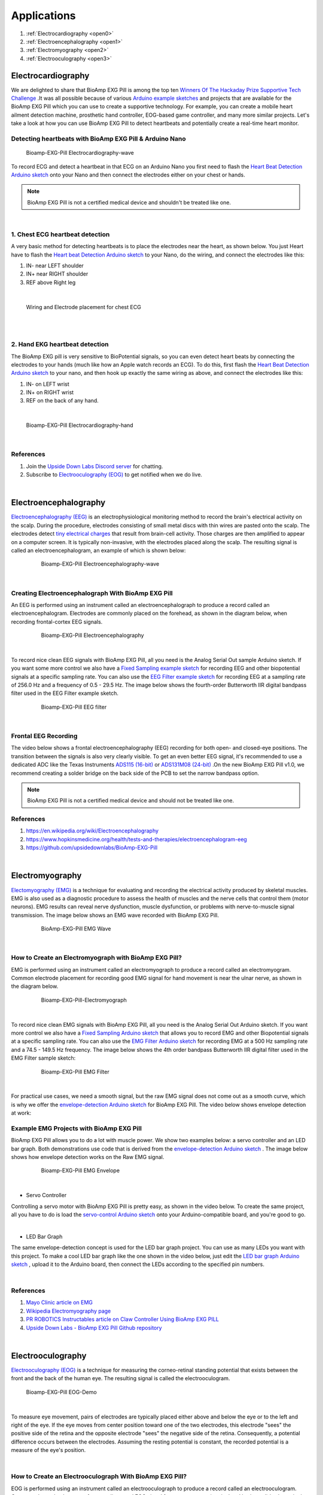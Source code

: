 Applications
============

1. :ref:`Electrocardiography <open0>`
2. :ref:`Electroencephalography <open1>`
3. :ref:`Electromyography <open2>`
4. :ref:`Electrooculography <open3>`


.. _open0:

Electrocardiography 
**********************
		
We are delighted to share that BioAmp EXG Pill is among the top ten `Winners Of The Hackaday Prize Supportive Tech Challenge <https://hackaday.com/2021/08/31/ten-winners-of-the-hackaday-prize-supportive-tech-challenge/>`_ .It was all possible because of various `Arduino example sketches <https://github.com/upsidedownlabs/BioAmp-EXG-Pill/tree/main/software>`_ and projects that are available for the BioAmp EXG Pill which you can use to create a supportive technology. For example, you can create a mobile heart ailment detection machine, prosthetic hand controller, EOG-based game controller, and many more similar projects. Let's take a look at how you can use BioAmp EXG Pill to detect heartbeats and potentially create a real-time heart monitor.

**Detecting heartbeats with BioAmp EXG Pill & Arduino Nano**
------------------------------------------------------------

.. figure:: images/ECG/bioamp-exg-pill-electrocardiography-wave.jpg  
   :width: 600px      
   :alt: Bioamp-EXG-Pill Electrocardiography-wave diagram

   Bioamp-EXG-Pill Electrocardiography-wave

 
To record ECG and detect a heartbeat in that ECG on an Arduino Nano you first need to flash the `Heart Beat Detection Arduino sketch <https://github.com/upsidedownlabs/BioAmp-EXG-Pill/blob/main/software/HeartBeatDetection/HeartBeatDetection.ino>`_  onto your Nano and then connect the electrodes either on your chest or hands.    

.. note ::

   BioAmp EXG Pill is not a certified medical device and shouldn't be treated like one.

|

**1. Chest ECG heartbeat detection**
------------------------------------
  

A very basic method for detecting heartbeats is to place the electrodes near the heart, as shown below. You just Heart have to flash the `Heart beat Detection Arduino sketch <https://github.com/upsidedownlabs/BioAmp-EXG-Pill/blob/main/software/HeartBeatDetection/HeartBeatDetection.ino>`_ to your Nano, do the wiring, and connect the electrodes like this:

1. IN- near LEFT shoulder
2. IN+ near RIGHT shoulder
3. REF above Right leg

|

.. figure:: images/ECG/bioamp-exg-pill-electrocardiography-Lead1.jpg        
   :width: 600px 
   :alt: Wiring and Electrode placement for chest ECG

   Wiring and Electrode placement for chest ECG

|

.. raw:: html
    
   <iframe width="540" height="320" style="display:block; margin:0 auto;" src="https://www.youtube.com/embed/jNXJoB72sxU" title="YouTube video player" frameborder="0" allow="accelerometer; autoplay; clipboard-write; encrypted-media; gyroscope; picture-in-picture" allowfullscreen ></iframe>

|

**2. Hand EKG heartbeat detection**
-----------------------------------

The BioAmp EXG pill is very sensitive to BioPotential signals, so you can even detect heart beats by connecting the electrodes to your hands (much like how an Apple watch records an ECG). To do this, first flash the `Heart Beat Detection Arduino sketch <https://github.com/upsidedownlabs/BioAmp-EXG-Pill/blob/main/software/HeartBeatDetection/HeartBeatDetection.ino>`_ to your nano, and then hook up exactly the same wiring as above, and connect the electrodes like this:

1. IN- on LEFT wrist
2. IN+ on RIGHT wrist
3. REF on the back of any hand.

|

.. figure:: images/ECG/bioamp-exg-pill-electrocardiography-hand.jpg                 
   :width: 600px                                                                    
   :alt: Bioamp-EXG-Pill Electrocardiography-hand

   Bioamp-EXG-Pill Electrocardiography-hand

|

**References**
--------------

1. Join the `Upside Down Labs Discord server <https://discord.gg/6aNknuBkfN>`_ for chatting.
2. Subscribe to `Electrooculography (EOG) <https://en.wikipedia.org/wiki/Electrooculography>`_ to get notified when we do live.

|

.. _open1:

Electroencephalography 
**************************

`Electroencephalography (EEG) <https://en.wikipedia.org/wiki/Electroencephalography>`_ is an electrophysiological monitoring method to record the brain's electrical activity on the scalp. During the procedure, electrodes consisting of small metal discs with thin wires are pasted onto the scalp. The electrodes detect `tiny electrical charges <https://www.hopkinsmedicine.org/health/treatment-tests-and-therapies/electroencephalogram-eeg>`_ that result from brain-cell activity. Those charges are then amplified to appear on a computer screen. It is typically non-invasive, with the electrodes placed along the scalp. The resulting signal is called an electroencephalogram, an example of which is shown below:

 .. figure:: images/EEG/bioamp-exg-pill-electroencephalography-wave.jpg          
    :width: 600px                                                                
    :alt: Bioamp-EXG-Pill Electroencephalography-wave

    Bioamp-EXG-Pill Electroencephalography-wave

|

**Creating Electroencephalograph With BioAmp EXG Pill**
-------------------------------------------------------

An EEG is performed using an instrument called an electroencephalograph to produce a record called an electroencephalogram. Electrodes are commonly placed on the forehead, as shown in the diagram below, when recording frontal-cortex EEG signals.

  .. figure:: images/EEG/bioamp-exg-pill-electroencephalography.jpg          
     :width: 600px                                                           
     :alt: Bioamp-EXG-Pill Electroencephalography

     Bioamp-EXG-Pill Electroencephalography

|

To record nice clean EEG signals with BioAmp EXG Pill, all you need is the Analog Serial Out sample Arduino sketch. If you want some more control we also have a `Fixed Sampling example sketch <https://github.com/upsidedownlabs/BioAmp-EXG-Pill/tree/main/software/FixedSampling/FixedSampling.ino>`_ for recording EEG and other biopotential signals at a specific sampling rate. You can also use the `EEG Filter example sketch <https://github.com/upsidedownlabs/BioAmp-EXG-Pill/blob/main/software/EEGFilter/EEGFilter.ino>`_ for recording EEG at a sampling rate of 256.0 Hz and a frequency of 0.5 - 29.5 Hz. The image below shows the fourth-order Butterworth IIR digital bandpass filter used in the EEG Filter example sketch.

  .. figure:: images/EEG/bioamp-exg-pill-eegfilter.jpg          
     :width: 600px                                              
     :alt: bioamp-exg-pill EEG filter

     Bioamp-EXG-Pill EEG filter

|

**Frontal EEG Recording**
-------------------------

The video below shows a frontal electroencephalography (EEG) recording for both open- and closed-eye positions. The transition between the signals is also very clearly visible. To get an even better EEG signal, it's recommended to use a dedicated ADC like the Texas Instruments `ADS115 (16-bit) <https://www.ti.com/product/ADS1115>`_ or `ADS131M08 (24-bit) <https://www.ti.com/product/ADS131M08>`_  .On the new BioAmp EXG Pill v1.0, we recommend creating a solder bridge on the back side of the PCB to set the narrow bandpass option.


.. raw:: html                                                                              
                                                                                             
   <iframe title="vimeo-player" src="https://player.vimeo.com/video/617188926?h=809ae189ee" width="540" height="320" style="display:block; margin:0 auto;" frameborder="0" allowfullscreen></iframe>                        

.. note:: 

   BioAmp EXG Pill is not a certified medical device and should not be treated like one.


**References**
--------------

1. `https://en.wikipedia.org/wiki/Electroencephalography <https://en.wikipedia.org/wiki/Electroencephalography>`_
2. `https://www.hopkinsmedicine.org/health/tests-and-therapies/electroencephalogram-eeg <https://www.hopkinsmedicine.org/health/treatment-tests-and-therapies/electroencephalogram-eeg>`_
3. `https://github.com/upsidedownlabs/BioAmp-EXG-Pill <https://github.com/upsidedownlabs/BioAmp-EXG-Pill>`_

| 

.. _open2:

Electromyography 
*********************

`Electomyography (EMG) <https://en.wikipedia.org/wiki/Electromyography>`_ is a technique for evaluating and recording the electrical activity produced by skeletal muscles. EMG is also used as a diagnostic procedure to assess the health of muscles and the nerve cells that control them (motor neurons). EMG results can reveal nerve dysfunction, muscle dysfunction, or problems with nerve-to-muscle signal transmission. The image below shows an EMG wave recorded with BioAmp EXG Pill.

  .. figure:: images/EMG/bioamp-exg-pill-emg-wave.jpg           
     :width: 600px
     :alt: Bioamp-EXG-Pill EMG Wave

     BioAmp-EXG-Pill EMG Wave                                              

|

**How to Create an Electromyograph with BioAmp EXG Pill?**
----------------------------------------------------------

EMG is performed using an instrument called an electromyograph to produce a record called an electromyogram. Common electrode placement for recording good EMG signal for hand movement is near the ulnar nerve, as shown in the diagram below.


  .. figure:: images/EMG/bioamp-exg-pill-Electromyograph.jpg           
     :width: 600px
     :alt: BioAmp-EXG-Pill-Electromyograph

     Bioamp-EXG-Pill-Electromyograph                                                     

|

To record nice clean EMG signals with BioAmp EXG Pill, all you need is the Analog Serial Out Arduino sketch. If you want more control we also have a `Fixed Sampling Arduino sketch <https://github.com/upsidedownlabs/BioAmp-EXG-Pill/tree/main/software/FixedSampling/FixedSampling.ino>`_ that allows you to record EMG and other Biopotential signals at a specific sampling rate. You can also use the `EMG Filter Arduino sketch <https://github.com/upsidedownlabs/BioAmp-EXG-Pill/blob/main/software/EMGFilter/EMGFilter.ino>`_ for recording EMG at a 500 Hz sampling rate and a 74.5 - 149.5 Hz frequency. The image below shows the 4th order bandpass Butterworth IIR digital filter used in the EMG Filter sample sketch:

 .. figure:: images/EMG/bioamp-exg-pill-emgfilter.jpg           
    :width: 600px 
    :alt: BioAmp-EXG-Pill-EMG Filter

    Bioamp-EXG-Pill EMG Filter                                              

|

For practical use cases, we need a smooth signal, but the raw EMG signal does not come out as a smooth curve, which is why we offer the `envelope-detection Arduino sketch <https://github.com/upsidedownlabs/BioAmp-EXG-Pill/tree/main/software/EMGEnvelop/EMGEnvelop.ino>`_ for BioAmp EXG Pill. The video below shows envelope detection at work:


.. raw:: html                                                                               
                                                                                             
   <iframe title="vimeo-player" src="https://player.vimeo.com/video/593798539?h=ef34fc28c3" width="540" height="320" style="display:block; margin:0 auto;" frameborder="0" allowfullscreen></iframe>                        

 |

**Example EMG Projects with BioAmp EXG Pill**
---------------------------------------------

BioAmp EXG Pill allows you to do a lot with muscle power. We show two examples below: a servo controller and an LED bar graph. Both demonstrations use code that is derived from the `envelope-detection Arduino sketch <https://github.com/upsidedownlabs/BioAmp-EXG-Pill/tree/main/software/EMGEnvelop/EMGEnvelop.ino>`_ . The image below shows how envelope detection works on the Raw EMG signal.


 .. figure:: images/EMG/bioamp-exg-pill-emgenvelope.jpg           
    :width: 600px
    :alt: Bioamp-EXG-Pill EMG Envelope

    Bioamp-EXG-Pill EMG Envelope                                                 

|

* Servo Controller

Controlling a servo motor with BioAmp EXG Pill is pretty easy, as shown in the video below. To create the same project, all you have to do is load the `servo-control Arduino sketch <https://github.com/upsidedownlabs/BioAmp-EXG-Pill/tree/main/software/ServoControl/ServoControl.ino>`_ onto your Arduino-compatible board, and you're good to go.


.. raw:: html                                                                                    
                                                                                                  
   <iframe width="540" height="320" style="display:block; margin:0 auto;" src="https://www.youtube.com/embed/ZePE1umyzFI" title="YouTube video player" frameborder="0" allow="accelerometer; autoplay; clipboard-write; encrypted-media; gyroscope; picture-in-picture" allowfullscreen></iframe>                     

|

* LED Bar Graph

The same envelope-detection concept is used for the LED bar graph project. You can use as many LEDs you want with this project. To make a cool LED bar graph like the one shown in the video below, just edit the `LED bar graph Arduino sketch <https://github.com/upsidedownlabs/BioAmp-EXG-Pill/tree/main/software/LEDBarGraph/LEDBarGraph.ino>`_ , upload it to the Arduino board, then connect the LEDs according to the specified pin numbers.

.. raw:: html                                                                                    
                                                                                                  
   <iframe width="540" height="320" style="display:block; margin:0 auto;" src="https://www.youtube.com/embed/MzLAFVXk7_M" title="YouTube video player" frameborder="0" allow="accelerometer; autoplay; clipboard-write; encrypted-media; gyroscope; picture-in-picture" allowfullscreen></iframe>                     

|

**References**
--------------

1. `Mayo Clinic article on EMG <https://www.mayoclinic.org/tests-procedures/emg/about/pac-20393913>`_ 
2. `Wikipedia Electromyography page <https://en.wikipedia.org/wiki/Electromyography>`_ 
3. `PR ROBOTICS Instructables article on Claw Controller Using BioAmp EXG PILL <https://www.instructables.com/Claw-Controller-Using-BIOAMP-EXG-PILL/>`_ 
4. `Upside Down Labs - BioAmp EXG Pill Github repository <https://github.com/upsidedownlabs/BioAmp-EXG-Pill>`_ 

|

.. _open3:

Electrooculography 
**********************

`Electrooculography (EOG) <https://en.wikipedia.org/wiki/Electrooculography>`_ is a technique for measuring the corneo-retinal standing potential that exists between the front and the back of the human eye. The resulting signal is called the electrooculogram.


.. figure:: images/EOG/bioamp-exg-pill-eog-demo.jpg              
   :width: 600px
   :alt: Bioamp-EXG-Pill EOG-Demo

   Bioamp-EXG-Pill EOG-Demo                                                 

|

To measure eye movement, pairs of electrodes are typically placed either above and below the eye or to the left and right of the eye. If the eye moves from center position toward one of the two electrodes, this electrode "sees" the positive side of the retina and the opposite electrode "sees" the negative side of the retina. Consequently, a potential difference occurs between the electrodes. Assuming the resting potential is constant, the recorded potential is a measure of the eye's position.

|

**How to Create an Electrooculograph With BioAmp EXG Pill?**
------------------------------------------------------------

EOG is performed using an instrument called an electrooculograph to produce a record called an electrooculogram. Common electrode placement for recording good EOG signal for eye movement (vertical and horizontal) is shown in the diagram below.
                                                                                                      
.. figure:: images/EOG/bioamp-exg-pill-eog-electrode-placement.jpg           
   :width: 600px 
   :alt: Bioamp-EXG-Pill EOG Electrode Placement

   Bioamp-EXG-Pill EOG Electrode Placement                                                                

|

To record nice clean EOG signals with BioAmp EXG Pill, all you need is the Analog Serial Out Arduino example sketch. If you want some more control we also have a `Fixed Sampling example sketch <https://github.com/upsidedownlabs/BioAmp-EXG-Pill/tree/main/software/FixedSampling>`_ for recording EOG and other biopotential signals at a specific sampling rate. You can also use the `EOG Filter example sketch <https://github.com/upsidedownlabs/BioAmp-EXG-Pill/blob/main/software/EOGFilter/EOGFilter.ino>`_ for recording EOG at a sampling rate of 75.0 Hz and a frequency of 0.5 - 19.5 Hz. The image below shows the fourth-order Butterworth IIR digital bandpass filter used in the EOG Filter example sketch.

                                                                                                        
.. figure:: images/EOG/bioamp-exg-pill-eogfilter.jpg           
   :width: 600px
   :alt: Bioamp-EXG-Pill EOG Filter

   Bioamp-EXG-Pill EOG Filter                                                   

.. note:: 
    
   BioAmp EXG Pill is not a certified medical device and should not be treated like one.

|

**Recording Horizontal Eye Movement**
-------------------------------------

To record horizontal eye movement, place the electrodes near your left and right eyes, just like in the image shown below. Then you just have to flash the `EOG filter program <https://github.com/upsidedownlabs/BioAmp-EXG-Pill/blob/main/software/EOGFilter/EOGFilter.ino>`_ onto your MCU, complete the wiring, and connect the electrodes like this:

1. `IN-` near right eye
2. `IN+` near left eye
3. `REF` behind ear

|                                                                                                                        

 .. figure:: images/EOG/bioamp-exg-pill-electrooculography-horizontal.jpg                                                                                                       
    :width: 600px                                                                                                                                                                            
    :alt: BioAmp EXG Pill Horizontal Eye-Movement

    BioAmp EXG Pill Horizontal Eye-Movement        

                                                                                                                                                                                                                                                            
.. raw:: html

   <iframe title="vimeo-player" src="https://player.vimeo.com/video/605740636?h=68382bb00a" width="540" height="320" style="display:block; margin:0 auto;" frameborder="0" allowfullscreen></iframe>


**Recording Vertical Eye Movement**
-----------------------------------

To record vertical eye movement, place the electrodes above and below your left or right eye, just like in the image shown below. Then, just like before, flash the `EOG filter program  <https://github.com/upsidedownlabs/BioAmp-EXG-Pill/blob/main/software/EOGFilter/EOGFilter.ino>`_ onto your MCU, complete the wiring, and connect the electrodes like this:

1. `IN-` above eye
2. `IN+` below eye
3. `REF` behind ear

.. figure:: images/EOG/bioamp-exg-pill-electrooculography-vertical.jpg           
   :width: 600px 
   :alt: BioAmp EXG Pill Electrooculography-vertical

   BioAmp EXG Pill Electrooculography-vertical                                                                    

**Eye-Blink Detection**
-----------------------

Eye blinks can also be recorded with the same electrode placement. Although we used an Arduino Nano for our testing, you can flash the `Arduino eye-blink detection sketch <https://github.com/upsidedownlabs/BioAmp-EXG-Pill/blob/main/software/EyeBlinkDetection/EyeBlinkDetection.ino>`_
onto any Arduino-compatible board and use it to detect eye blinks. The video below shows a working demo:


.. raw:: html                                                                               
                                                                                             
   <iframe title="vimeo-player" src="https://player.vimeo.com/video/605736032?h=bf6b7bcb55" width="540" height="320" style="display:block; margin:0 auto;" frameborder="0" allowfullscreen></iframe>                        

|

**References**
--------------

1. `https://en.wikipedia.org/wiki/Electrooculography <https://en.wikipedia.org/wiki/Electrooculography>`_
2. `https://github.com/ChinmayLonkar/MarioEMG <https://github.com/ChinmayLonkar/MarioEMG>`_
3. `https://github.com/upsidedownlabs/BioAmp-EXG-Pill <https://github.com/upsidedownlabs/BioAmp-EXG-Pill>`_
